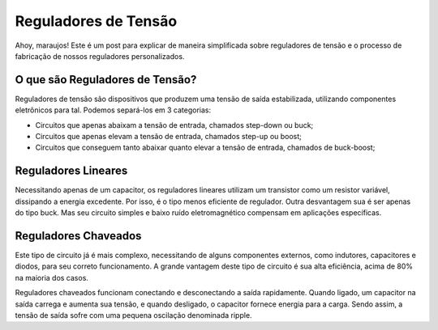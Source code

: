 Reguladores de Tensão
=====

Ahoy, maraujos!
Este é um post para explicar de maneira simplificada sobre reguladores de tensão e o processo de fabricação de nossos reguladores personalizados.

O que são Reguladores de Tensão?
------------

Reguladores de tensão são dispositivos que produzem uma tensão de saída estabilizada, utilizando componentes eletrônicos para tal. Podemos separá-los em 3 categorias:

-  Circuitos que apenas abaixam a tensão de entrada, chamados step-down ou buck;
-  Circuitos que apenas elevam a tensão de entrada, chamados step-up ou boost;
-  Circuitos que conseguem tanto abaixar quanto elevar a tensão de entrada, chamados de buck-boost;

Reguladores Lineares
------------

Necessitando apenas de um capacitor, os reguladores lineares utilizam um transistor como um resistor variável, dissipando a energia excedente. Por isso, é o tipo menos eficiente de regulador. Outra desvantagem sua é ser apenas do tipo buck. Mas seu circuito simples e baixo ruído eletromagnético compensam em aplicações específicas.

Reguladores Chaveados
------------

Este tipo de circuito já é mais complexo, necessitando de alguns componentes externos, como indutores, capacitores e diodos, para seu correto funcionamento. A grande vantagem deste tipo de circuito é sua alta eficiência, acima de 80% na maioria dos casos.

Reguladores chaveados funcionam conectando e desconectando a saída rapidamente. Quando ligado, um capacitor na saída carrega e aumenta sua tensão, e quando desligado, o capacitor fornece energia para a carga. Sendo assim, a tensão de saída sofre com uma pequena oscilação denominada ripple.

